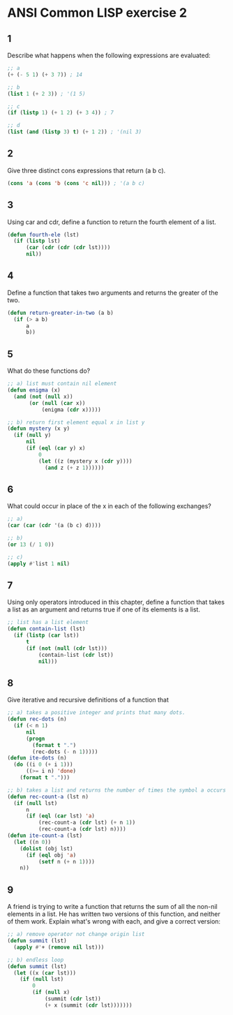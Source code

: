 #+startup: showall
#+options: toc:nil

* ANSI Common LISP exercise 2

#+toc: headlines local

** 1

Describe what happens when the following expressions are evaluated:

#+begin_src lisp
;; a
(+ (- 5 1) (+ 3 7)) ; 14
#+end_src

#+RESULTS:
: 14

#+begin_src lisp
;; b
(list 1 (+ 2 3)) ; '(1 5)
#+end_src

#+RESULTS:
| 1 | 5 |

#+begin_src lisp
;; c
(if (listp 1) (+ 1 2) (+ 3 4)) ; 7
#+end_src

#+RESULTS:
: 7

#+begin_src lisp
;; d
(list (and (listp 3) t) (+ 1 2)) ; '(nil 3)
#+end_src

#+RESULTS:
| NIL | 3 |

** 2

Give three distinct cons expressions that return (a b c).

#+begin_src lisp
(cons 'a (cons 'b (cons 'c nil))) ; '(a b c)
#+end_src

#+RESULTS:
| A | B | C |

** 3

Using car and cdr, define a function to return the fourth element of a
list.

#+begin_src lisp
(defun fourth-ele (lst)
  (if (listp lst)
      (car (cdr (cdr (cdr lst))))
      nil))
#+end_src

#+RESULTS:
: FOURTH-ELE

** 4

Define a function that takes two arguments and returns the greater of
the two.

#+begin_src lisp
(defun return-greater-in-two (a b)
  (if (> a b)
      a
      b))
#+end_src

#+RESULTS:
: RETURN-GREATER-IN-TWO

** 5

What do these functions do?

#+begin_src lisp
;; a) list must contain nil element
(defun enigma (x)
  (and (not (null x))
       (or (null (car x))
           (enigma (cdr x)))))
#+end_src

#+RESULTS:
: ENIGMA

#+begin_src lisp
;; b) return first element equal x in list y
(defun mystery (x y)
  (if (null y)
      nil
      (if (eql (car y) x)
          0
          (let ((z (mystery x (cdr y))))
            (and z (+ z 1))))))
#+end_src

#+RESULTS:
: MYSTERY

** 6

What could occur in place of the x in each of the following exchanges?

#+begin_src lisp
;; a)
(car (car (cdr '(a (b c) d))))
#+end_src

#+RESULTS:
: B

#+begin_src lisp
;; b)
(or 13 (/ 1 0))
#+end_src

#+RESULTS:
: 13

#+begin_src lisp
;; c)
(apply #'list 1 nil)
#+end_src

#+RESULTS:
| 1 |

** 7

Using only operators introduced in this chapter, define a function that
takes a list as an argument and returns true if one of its elements is a
list.

#+begin_src lisp
;; list has a list element
(defun contain-list (lst)
  (if (listp (car lst))
      t
      (if (not (null (cdr lst)))
          (contain-list (cdr lst))
          nil)))
#+end_src

#+RESULTS:
: CONTAIN-LIST

** 8

Give iterative and recursive definitions of a function that

#+begin_src lisp
;; a) takes a positive integer and prints that many dots.
(defun rec-dots (n)
  (if (< n 1)
      nil
      (progn
        (format t ".")
        (rec-dots (- n 1)))))
(defun ite-dots (n)
  (do ((i 0 (+ i 1)))
      ((>= i n) 'done)
    (format t ".")))
#+end_src

#+RESULTS:
: ITE-DOTS

#+begin_src lisp
;; b) takes a list and returns the number of times the symbol a occurs in it.
(defun rec-count-a (lst n)
  (if (null lst)
      n
      (if (eql (car lst) 'a)
          (rec-count-a (cdr lst) (+ n 1))
          (rec-count-a (cdr lst) n))))
(defun ite-count-a (lst)
  (let ((n 0))
    (dolist (obj lst)
      (if (eql obj 'a)
          (setf n (+ n 1))))
    n))
#+end_src

#+RESULTS:
: ITE-COUNT-A

** 9

A friend is trying to write a function that returns the sum of all the
non-nil elements in a list. He has written two versions of this function,
and neither of them work. Explain what's wrong with each, and give a
correct version:

#+begin_src lisp
;; a) remove operator not change origin list
(defun summit (lst)
  (apply #'+ (remove nil lst)))
#+end_src

#+RESULTS:
: SUMMIT

#+begin_src lisp
;; b) endless loop
(defun summit (lst)
  (let ((x (car lst)))
    (if (null lst)
        0
        (if (null x)
            (summit (cdr lst))
            (+ x (summit (cdr lst)))))))
#+end_src

#+RESULTS:
: SUMMIT
